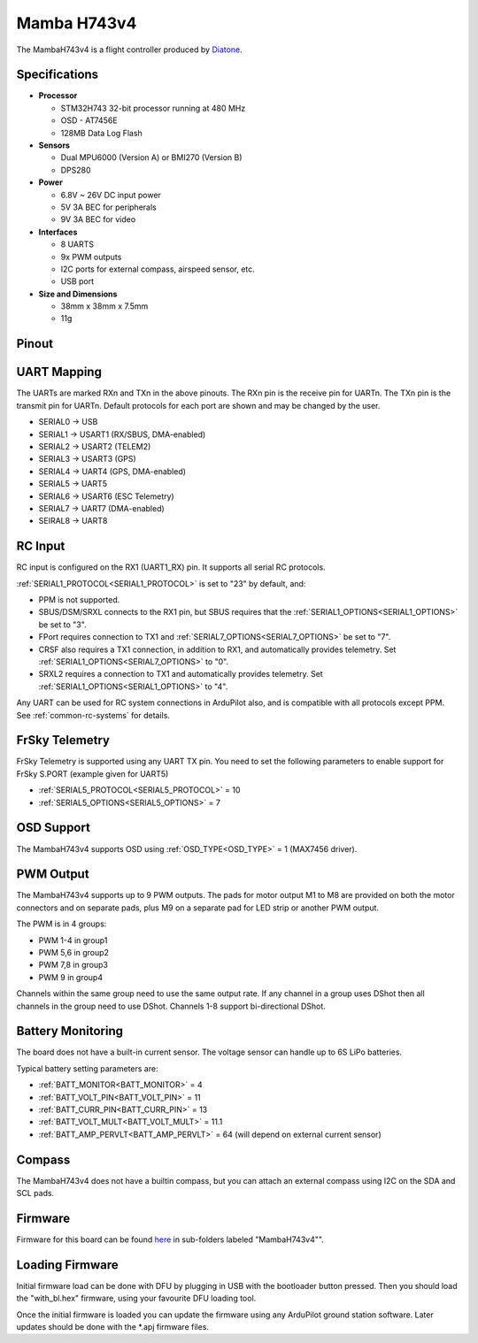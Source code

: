 .. _common-mambaH743v4:

============
Mamba H743v4
============

The MambaH743v4 is a flight controller produced by `Diatone <https://www.diatone.us>`__.

.. image:: ../../../images/MambaH743v4.jpg
   :target: ../../_images/MambaH743v4.jpg


Specifications
==============

-  **Processor**

   -  STM32H743 32-bit processor running at 480 MHz
   -  OSD - AT7456E
   -  128MB Data Log Flash

-  **Sensors**

   -  Dual MPU6000 (Version A) or BMI270 (Version B)
   -  DPS280


-  **Power**

   -  6.8V ~ 26V DC input power
   -  5V 3A BEC for peripherals
   -  9V 3A BEC for video


-  **Interfaces**

   -  8 UARTS
   -  9x PWM outputs
   -  I2C ports for external compass, airspeed sensor, etc.
   -  USB port

-  **Size and Dimensions**

   - 38mm x 38mm x 7.5mm
   - 11g

Pinout
======

.. image:: ../../../images/MambaH743v4_pinout.jpg
    :target: ../../_images/MambaH743v4_pinout.jpg

UART Mapping
============

The UARTs are marked RXn and TXn in the above pinouts. The RXn pin is the receive pin for UARTn. The TXn pin is the transmit pin for UARTn. Default protocols for each port are shown and may be changed by the user.

-   SERIAL0 -> USB
-   SERIAL1 -> USART1 (RX/SBUS, DMA-enabled)
-   SERIAL2 -> USART2 (TELEM2)
-   SERIAL3 -> USART3 (GPS)
-   SERIAL4 -> UART4 (GPS, DMA-enabled)
-   SERIAL5 -> UART5 
-   SERIAL6 -> USART6 (ESC Telemetry)
-   SERIAL7 -> UART7 (DMA-enabled)
-   SEIRAL8 -> UART8

RC Input
========

RC input is configured on the RX1 (UART1_RX) pin. It supports all serial RC protocols.

:ref:`SERIAL1_PROTOCOL<SERIAL1_PROTOCOL>` is set to "23" by default, and:

- PPM is not supported.

- SBUS/DSM/SRXL connects to the RX1 pin, but SBUS requires that the :ref:`SERIAL1_OPTIONS<SERIAL1_OPTIONS>` be set to "3".

- FPort requires connection to TX1 and :ref:`SERIAL7_OPTIONS<SERIAL7_OPTIONS>` be set to "7".

- CRSF also requires a TX1 connection, in addition to RX1, and automatically provides telemetry. Set :ref:`SERIAL1_OPTIONS<SERIAL7_OPTIONS>` to "0".

- SRXL2 requires a connection to TX1 and automatically provides telemetry.  Set :ref:`SERIAL1_OPTIONS<SERIAL1_OPTIONS>` to "4".

Any UART can be used for RC system connections in ArduPilot also, and is compatible with all protocols except PPM. See :ref:`common-rc-systems` for details.

FrSky Telemetry
===============

FrSky Telemetry is supported using any UART TX pin. You need to set the following parameters to enable support for FrSky S.PORT (example given for UART5)

- :ref:`SERIAL5_PROTOCOL<SERIAL5_PROTOCOL>` = 10
- :ref:`SERIAL5_OPTIONS<SERIAL5_OPTIONS>` = 7

OSD Support
============

The MambaH743v4 supports OSD using :ref:`OSD_TYPE<OSD_TYPE>` = 1 (MAX7456 driver).

PWM Output
===========

The MambaH743v4 supports up to 9 PWM outputs. The pads for motor output M1 to M8 are provided on both the motor connectors and on separate pads, plus M9 on a separate pad for LED strip or another PWM output.

The PWM is in 4 groups:

-   PWM 1-4 in group1
-   PWM 5,6 in group2
-   PWM 7,8 in group3
-   PWM 9 in group4

Channels within the same group need to use the same output rate. If any channel in a group uses DShot then all channels in the group need to use DShot. Channels 1-8 support bi-directional DShot.

Battery Monitoring
==================

The board does not have a built-in current sensor. The voltage sensor can handle up to 6S LiPo batteries.

Typical battery setting parameters are:

-   :ref:`BATT_MONITOR<BATT_MONITOR>` = 4
-   :ref:`BATT_VOLT_PIN<BATT_VOLT_PIN>` = 11
-   :ref:`BATT_CURR_PIN<BATT_CURR_PIN>` = 13
-   :ref:`BATT_VOLT_MULT<BATT_VOLT_MULT>` = 11.1
-   :ref:`BATT_AMP_PERVLT<BATT_AMP_PERVLT>` = 64 (will depend on external current sensor)

Compass
=======

The MambaH743v4 does not have a builtin compass, but you can attach an external compass using I2C on the SDA and SCL pads.

Firmware
========

Firmware for this board can be found `here <https://firmware.ardupilot.org>`_ in  sub-folders labeled "MambaH743v4"".

Loading Firmware
================

Initial firmware load can be done with DFU by plugging in USB with the
bootloader button pressed. Then you should load the "with_bl.hex"
firmware, using your favourite DFU loading tool.

Once the initial firmware is loaded you can update the firmware using
any ArduPilot ground station software. Later updates should be done with the
\*.apj firmware files.